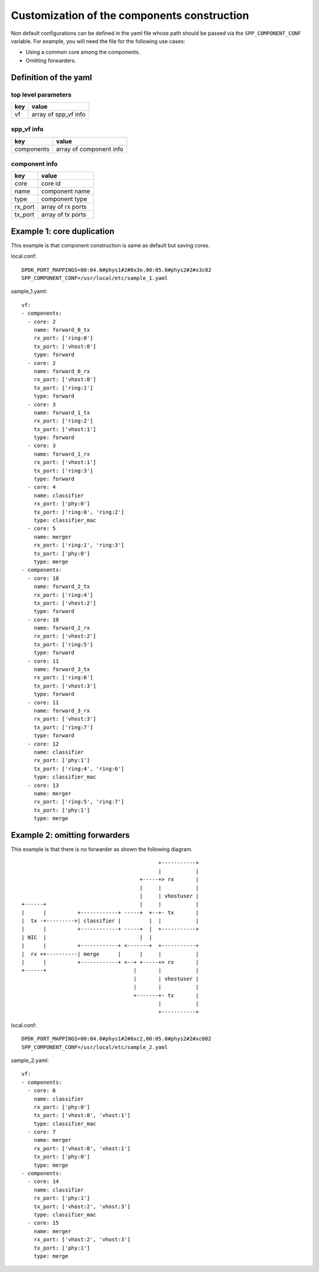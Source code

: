 ============================================
Customization of the components construction
============================================

Non default configurations can be defined in the yaml file
whose path should be passed via the ``SPP_COMPONENT_CONF``
variable. For example, you will need the file for the following
use cases:

* Using a common core among the components.
* Omitting forwarders.

Definition of the yaml
======================

top level parameters
--------------------

+-----+-----------------------+
| key | value                 |
+=====+=======================+
| vf  | array of spp_vf info  |
+-----+-----------------------+

spp_vf info
-----------

+------------+-------------------------+
| key        | value                   |
+============+=========================+
| components | array of component info |
+------------+-------------------------+

component info
--------------

+---------+-------------------+
| key     | value             |
+=========+===================+
| core    | core id           |
+---------+-------------------+
| name    | component name    |
+---------+-------------------+
| type    | component type    |
+---------+-------------------+
| rx_port | array of rx ports |
+---------+-------------------+
| tx_port | array of tx ports |
+---------+-------------------+

Example 1: core duplication
===========================

This example is that component construction is same as default
but saving cores.

local.conf::

  DPDK_PORT_MAPPINGS=00:04.0#phys1#2#0x3e,00:05.0#phys2#2#x3c02
  SPP_COMPONENT_CONF=/usr/local/etc/sample_1.yaml

sample_1.yaml::

  vf:
  - components:
    - core: 2
      name: forward_0_tx
      rx_port: ['ring:0']
      tx_port: ['vhost:0']
      type: forward
    - core: 2
      name: forward_0_rx
      rx_port: ['vhost:0']
      tx_port: ['ring:1']
      type: forward
    - core: 3
      name: forward_1_tx
      rx_port: ['ring:2']
      tx_port: ['vhost:1']
      type: forward
    - core: 3
      name: forward_1_rx
      rx_port: ['vhost:1']
      tx_port: ['ring:3']
      type: forward
    - core: 4
      name: classifier
      rx_port: ['phy:0']
      tx_port: ['ring:0', 'ring:2']
      type: classifier_mac
    - core: 5
      name: merger
      rx_port: ['ring:1', 'ring:3']
      tx_port: ['phy:0']
      type: merge
  - components:
    - core: 10
      name: forward_2_tx
      rx_port: ['ring:4']
      tx_port: ['vhost:2']
      type: forward
    - core: 10
      name: forward_2_rx
      rx_port: ['vhost:2']
      tx_port: ['ring:5']
      type: forward
    - core: 11
      name: forward_3_tx
      rx_port: ['ring:6']
      tx_port: ['vhost:3']
      type: forward
    - core: 11
      name: forward_3_rx
      rx_port: ['vhost:3']
      tx_port: ['ring:7']
      type: forward
    - core: 12
      name: classifier
      rx_port: ['phy:1']
      tx_port: ['ring:4', 'ring:6']
      type: classifier_mac
    - core: 13
      name: merger
      rx_port: ['ring:5', 'ring:7']
      tx_port: ['phy:1']
      type: merge


.. _resource-saving-example-2:

Example 2: omitting forwarders
==============================

This example is that there is no forwarder as shown the following
diagram.

::

                                              +-----------+
                                              |           |
                                        +-----+> rx       |
                                        |     |           |
                                        |     | vhostuser |
  +------+                              |     |           |
  |      |          +------------+ -----+  +--+- tx       |
  |  tx -+--------->| classifier |         |  |           |
  |      |          +------------+ -----+  |  +-----------+
  | NIC  |                              |  |
  |      |          +------------+ <-------+  +-----------+
  |  rx <+----------| merge      |      |     |           |
  |      |          +------------+ <--+ +-----+> rx       |
  +------+                            |       |           |
                                      |       | vhostuser |
                                      |       |           |
                                      +-------+- tx       |
                                              |           |
                                              +-----------+


local.conf::

  DPDK_PORT_MAPPINGS=00:04.0#phys1#2#0xc2,00:05.0#phys2#2#xc002
  SPP_COMPONENT_CONF=/usr/local/etc/sample_2.yaml


sample_2.yaml::

  vf:
  - components:
    - core: 6
      name: classifier
      rx_port: ['phy:0']
      tx_port: ['vhost:0', 'vhost:1']
      type: classifier_mac
    - core: 7
      name: merger
      rx_port: ['vhost:0', 'vhost:1']
      tx_port: ['phy:0']
      type: merge
  - components:
    - core: 14
      name: classifier
      rx_port: ['phy:1']
      tx_port: ['vhost:2', 'vhost:3']
      type: classifier_mac
    - core: 15
      name: merger
      rx_port: ['vhost:2', 'vhost:3']
      tx_port: ['phy:1']
      type: merge
